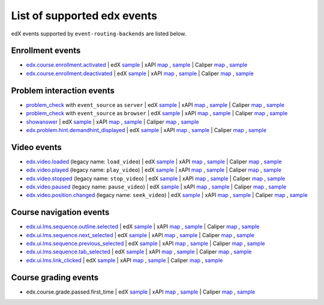 
List of supported edx events
============================

edX events supported by ``event-routing-backends`` are listed below.

Enrollment events
-----------------

* `edx.course.enrollment.activated`_  | edX `sample <../../event_routing_backends/processors/tests/fixtures/current/edx.course.enrollment.activated.json>`__ | xAPI `map <./xAPI_mapping.rst>`__ , `sample <../../event_routing_backends/processors/xapi/tests/fixtures/expected/edx.course.enrollment.activated.json>`__ | Caliper `map <https://docs.google.com/spreadsheets/d/1MgHddOO6G33sSpknvYi-aXuLiBmuKTfHmESsXpIiuU8/edit#gid=389163646>`__ , `sample <../../event_routing_backends/processors/caliper/tests/fixtures/expected/edx.course.enrollment.activated.json>`__
* `edx.course.enrollment.deactivated`_ | edX `sample <../../event_routing_backends/processors/tests/fixtures/current/edx.course.enrollment.deactivated.json>`__ | xAPI `map <./xAPI_mapping.rst>`__ , `sample <../../event_routing_backends/processors/xapi/tests/fixtures/expected/edx.course.enrollment.deactivated.json>`__ | Caliper `map <https://docs.google.com/spreadsheets/d/1MgHddOO6G33sSpknvYi-aXuLiBmuKTfHmESsXpIiuU8/edit#gid=389163646>`__  , `sample <../../event_routing_backends/processors/caliper/tests/fixtures/expected/edx.course.enrollment.deactivated.json>`__

Problem interaction events
---------------------------

* `problem_check`_ with ``event_source`` as ``server`` | edX `sample <../../event_routing_backends/processors/tests/fixtures/current/problem_check(server).json>`_ | xAPI `map <./xAPI_mapping.rst>`_ , `sample <../../event_routing_backends/processors/xapi/tests/fixtures/expected/problem_check(server).json>`_ | Caliper `map <https://docs.google.com/spreadsheets/d/1MgHddOO6G33sSpknvYi-aXuLiBmuKTfHmESsXpIiuU8/edit#gid=389163646>`_ , `sample <../../event_routing_backends/processors/caliper/tests/fixtures/expected/problem_check(server).json>`_
* `problem_check`_ with ``event_source`` as ``browser`` | edX `sample <../../event_routing_backends/processors/tests/fixtures/current/problem_check(browser).json>`_ | xAPI `map <./xAPI_mapping.rst>`_ , `sample <../../event_routing_backends/processors/xapi/tests/fixtures/expected/problem_check(browser).json>`_ | Caliper `map <https://docs.google.com/spreadsheets/d/1MgHddOO6G33sSpknvYi-aXuLiBmuKTfHmESsXpIiuU8/edit#gid=389163646>`_ , `sample <../../event_routing_backends/processors/caliper/tests/fixtures/expected/problem_check(browser).json>`_
* `showanswer`_ | edX `sample <../../event_routing_backends/processors/tests/fixtures/current/showanswer.json>`_ | xAPI `map <./xAPI_mapping.rst>`_ , `sample <../../event_routing_backends/processors/xapi/tests/fixtures/expected/showanswer.json>`_ | Caliper `map <https://docs.google.com/spreadsheets/d/1MgHddOO6G33sSpknvYi-aXuLiBmuKTfHmESsXpIiuU8/edit#gid=389163646>`_ , `sample <../../event_routing_backends/processors/caliper/tests/fixtures/expected/showanswer.json>`_
* `edx.problem.hint.demandhint_displayed`_ | edX `sample <../../event_routing_backends/processors/tests/fixtures/current/edx.problem.hint.demandhint_displayed.json>`_ | xAPI `map <./xAPI_mapping.rst>`_ , `sample <../../event_routing_backends/processors/xapi/tests/fixtures/expected/edx.problem.hint.demandhint_displayed.json>`_ | Caliper `map <https://docs.google.com/spreadsheets/d/1MgHddOO6G33sSpknvYi-aXuLiBmuKTfHmESsXpIiuU8/edit#gid=389163646>`_ , `sample <../../event_routing_backends/processors/caliper/tests/fixtures/expected/edx.problem.hint.demandhint_displayed.json>`_

Video events
-------------

* `edx.video.loaded`_ (legacy name: ``load_video``) | edX `sample <../../event_routing_backends/processors/tests/fixtures/current/load_video.json>`_ | xAPI `map <./xAPI_mapping.rst>`_ , `sample <../../event_routing_backends/processors/xapi/tests/fixtures/expected/load_video.json>`_ | Caliper `map <https://docs.google.com/spreadsheets/d/1MgHddOO6G33sSpknvYi-aXuLiBmuKTfHmESsXpIiuU8/edit#gid=389163646>`_ , `sample <../../event_routing_backends/processors/caliper/tests/fixtures/expected/load_video.json>`_
* `edx.video.played`_ (legacy name: ``play_video``) | edX `sample <../../event_routing_backends/processors/tests/fixtures/current/play_video.json>`_ | xAPI `map <./xAPI_mapping.rst>`_ , `sample <../../event_routing_backends/processors/xapi/tests/fixtures/expected/play_video.json>`_ | Caliper `map <https://docs.google.com/spreadsheets/d/1MgHddOO6G33sSpknvYi-aXuLiBmuKTfHmESsXpIiuU8/edit#gid=389163646>`_ , `sample <../../event_routing_backends/processors/caliper/tests/fixtures/expected/play_video.json>`_
* `edx.video.stopped`_ (legacy name: ``stop_video``) | edX `sample <../../event_routing_backends/processors/tests/fixtures/current/stop_video.json>`_ | xAPI `map <./xAPI_mapping.rst>`_ , `sample <../../event_routing_backends/processors/xapi/tests/fixtures/expected/stop_video.json>`_ | Caliper `map <https://docs.google.com/spreadsheets/d/1MgHddOO6G33sSpknvYi-aXuLiBmuKTfHmESsXpIiuU8/edit#gid=389163646>`_ , `sample <../../event_routing_backends/processors/caliper/tests/fixtures/expected/stop_video.json>`_
* `edx.video.paused`_ (legacy name: ``pause_video``) | edX `sample <../../event_routing_backends/processors/tests/fixtures/current/pause_video.json>`_ | xAPI `map <./xAPI_mapping.rst>`_ , `sample <../../event_routing_backends/processors/xapi/tests/fixtures/expected/pause_video.json>`_ | Caliper `map <https://docs.google.com/spreadsheets/d/1MgHddOO6G33sSpknvYi-aXuLiBmuKTfHmESsXpIiuU8/edit#gid=389163646>`_ , `sample <../../event_routing_backends/processors/caliper/tests/fixtures/expected/pause_video.json>`_
* `edx.video.position.changed`_ (legacy name: ``seek_video``) | edX `sample <../../event_routing_backends/processors/tests/fixtures/current/seek_video.json>`_ | xAPI `map <./xAPI_mapping.rst>`_ , `sample <../../event_routing_backends/processors/xapi/tests/fixtures/expected/seek_video.json>`_ | Caliper `map <https://docs.google.com/spreadsheets/d/1MgHddOO6G33sSpknvYi-aXuLiBmuKTfHmESsXpIiuU8/edit#gid=389163646>`_ , `sample <../../event_routing_backends/processors/caliper/tests/fixtures/expected/seek_video.json>`_


Course navigation events
------------------------

* `edx.ui.lms.sequence.outline.selected`_ | edX `sample <../../event_routing_backends/processors/tests/fixtures/current/edx.ui.lms.sequence.outline.selected.json>`_ | xAPI `map <./xAPI_mapping.rst>`_ , `sample <../../event_routing_backends/processors/xapi/tests/fixtures/expected/edx.ui.lms.sequence.outline.selected.json>`_ | Caliper `map <https://docs.google.com/spreadsheets/d/1MgHddOO6G33sSpknvYi-aXuLiBmuKTfHmESsXpIiuU8/edit#gid=389163646>`_ , `sample <../../event_routing_backends/processors/caliper/tests/fixtures/expected/edx.ui.lms.sequence.outline.selected.json>`_
* `edx.ui.lms.sequence.next_selected`_  | edX `sample <../../event_routing_backends/processors/tests/fixtures/current/edx.ui.lms.sequence.next_selected.json>`_ | xAPI `map <./xAPI_mapping.rst>`_ , `sample <../../event_routing_backends/processors/xapi/tests/fixtures/expected/edx.ui.lms.sequence.next_selected.json>`_  | Caliper `map <https://docs.google.com/spreadsheets/d/1MgHddOO6G33sSpknvYi-aXuLiBmuKTfHmESsXpIiuU8/edit#gid=389163646>`_ , `sample <../../event_routing_backends/processors/caliper/tests/fixtures/expected/edx.ui.lms.sequence.next_selected.json>`_
* `edx.ui.lms.sequence.previous_selected`_ | edX `sample <../../event_routing_backends/processors/tests/fixtures/current/edx.ui.lms.sequence.previous_selected.json>`_ | xAPI `map <./xAPI_mapping.rst>`_ , `sample <../../event_routing_backends/processors/xapi/tests/fixtures/expected/edx.ui.lms.sequence.previous_selected.json>`_ | Caliper `map <https://docs.google.com/spreadsheets/d/1MgHddOO6G33sSpknvYi-aXuLiBmuKTfHmESsXpIiuU8/edit#gid=389163646>`_ , `sample <../../event_routing_backends/processors/caliper/tests/fixtures/expected/edx.ui.lms.sequence.previous_selected.json>`_
* `edx.ui.lms.sequence.tab_selected`_  | edX `sample <../../event_routing_backends/processors/tests/fixtures/current/edx.ui.lms.sequence.tab_selected.json>`_ | xAPI `map <./xAPI_mapping.rst>`_ , `sample <../../event_routing_backends/processors/xapi/tests/fixtures/expected/edx.ui.lms.sequence.tab_selected.json>`_ | Caliper `map <https://docs.google.com/spreadsheets/d/1MgHddOO6G33sSpknvYi-aXuLiBmuKTfHmESsXpIiuU8/edit#gid=389163646>`_ , `sample <../../event_routing_backends/processors/caliper/tests/fixtures/expected/edx.ui.lms.sequence.tab_selected.json>`_
* `edx.ui.lms.link_clicked`_ | edX `sample <../../event_routing_backends/processors/tests/fixtures/current/edx.ui.lms.link_clicked.json>`_ | xAPI `map <./xAPI_mapping.rst>`_ , `sample <../../event_routing_backends/processors/xapi/tests/fixtures/expected/edx.ui.lms.link_clicked.json>`_ | Caliper `map <https://docs.google.com/spreadsheets/d/1MgHddOO6G33sSpknvYi-aXuLiBmuKTfHmESsXpIiuU8/edit#gid=389163646>`_ , `sample <../../event_routing_backends/processors/caliper/tests/fixtures/expected/edx.ui.lms.link_clicked.json>`_

Course grading events
-----------------------

* edx.course.grade.passed.first_time | edX `sample <../../event_routing_backends/processors/tests/fixtures/current/edx.course.grade.passed.first_time.json>`_ | xAPI `map <./xAPI_mapping.rst>`_ , `sample <../../event_routing_backends/processors/xapi/tests/fixtures/expected/edx.course.grade.passed.first_time.json>`_ | Caliper `map <https://docs.google.com/spreadsheets/d/1MgHddOO6G33sSpknvYi-aXuLiBmuKTfHmESsXpIiuU8/edit#gid=389163646>`_ , `sample <../../event_routing_backends/processors/caliper/tests/fixtures/expected/edx.course.grade.passed.first_time.json>`_


.. _edx.course.enrollment.activated: http://edx.readthedocs.io/projects/devdata/en/latest/internal_data_formats/tracking_logs/student_event_types.html#edx-course-enrollment-activated-and-edx-course-enrollment-deactivated
.. _edx.course.enrollment.deactivated: http://edx.readthedocs.io/projects/devdata/en/latest/internal_data_formats/tracking_logs/student_event_types.html#edx-course-enrollment-activated-and-edx-course-enrollment-deactivated
.. _edx.grades.problem.submitted: http://edx.readthedocs.io/projects/devdata/en/latest/internal_data_formats/tracking_logs/course_team_event_types.html#edx-grades-problem-submitted
.. _problem_check: http://edx.readthedocs.io/projects/devdata/en/latest/internal_data_formats/tracking_logs/student_event_types.html#problem-check
.. _showanswer: http://edx.readthedocs.io/projects/devdata/en/latest/internal_data_formats/tracking_logs/student_event_types.html#showanswer
.. _edx.problem.hint.demandhint_displayed: http://edx.readthedocs.io/projects/devdata/en/latest/internal_data_formats/tracking_logs/student_event_types.html#edx-problem-hint-demandhint-displayed
.. _edx.video.loaded: http://edx.readthedocs.io/projects/devdata/en/latest/internal_data_formats/tracking_logs/student_event_types.html#load-video-edx-video-loaded
.. _edx.video.played: http://edx.readthedocs.io/projects/devdata/en/latest/internal_data_formats/tracking_logs/student_event_types.html#play-video-edx-video-played
.. _edx.video.stopped: http://edx.readthedocs.io/projects/devdata/en/latest/internal_data_formats/tracking_logs/student_event_types.html#stop-video-edx-video-stopped
.. _edx.video.paused: http://edx.readthedocs.io/projects/devdata/en/latest/internal_data_formats/tracking_logs/student_event_types.html#pause-video-edx-video-paused
.. _edx.video.position.changed: http://edx.readthedocs.io/projects/devdata/en/latest/internal_data_formats/tracking_logs/student_event_types.html#seek-video-edx-video-position-changed
.. _edx.ui.lms.sequence.outline.selected: http://edx.readthedocs.io/projects/devdata/en/latest/internal_data_formats/tracking_logs/student_event_types.html#edx-ui-lms-outline-selected
.. _edx.ui.lms.sequence.next_selected: http://edx.readthedocs.io/projects/devdata/en/latest/internal_data_formats/tracking_logs/student_event_types.html#example-edx-ui-lms-sequence-next-selected-events
.. _edx.ui.lms.sequence.previous_selected: http://edx.readthedocs.io/projects/devdata/en/latest/internal_data_formats/tracking_logs/student_event_types.html#edx-ui-lms-sequence-previous-selected
.. _edx.ui.lms.sequence.tab_selected: http://edx.readthedocs.io/projects/devdata/en/latest/internal_data_formats/tracking_logs/student_event_types.html#edx-ui-lms-sequence-tab-selected
.. _edx.ui.lms.link_clicked: http://edx.readthedocs.io/projects/devdata/en/latest/internal_data_formats/tracking_logs/student_event_types.html#edx-ui-lms-link-clicked
